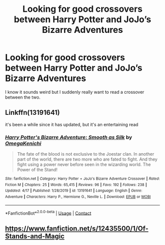 #+TITLE: Looking for good crossovers between Harry Potter and JoJo’s Bizarre Adventures

* Looking for good crossovers between Harry Potter and JoJo’s Bizarre Adventures
:PROPERTIES:
:Author: DarhkGrimm
:Score: 4
:DateUnix: 1608301155.0
:DateShort: 2020-Dec-18
:FlairText: Request
:END:
I know it sounds weird but I suddenly really want to read a crossover between the two.


** Linkffn(13191641)

it's been a while since it has updated, but it's an entertaining read
:PROPERTIES:
:Author: Vash_the_Snake
:Score: 1
:DateUnix: 1608329208.0
:DateShort: 2020-Dec-19
:END:

*** [[https://www.fanfiction.net/s/13191641/1/][*/Harry Potter's Bizarre Adventure: Smooth as Silk/*]] by [[https://www.fanfiction.net/u/7793370/OmegaKenichi][/OmegaKenichi/]]

#+begin_quote
  The fate of the blood is not exclusive to the Joestar clan. In another part of the world, there are two more who are fated to fight. And they fight using a power never before seen in the wizarding world. The Power of the Stand!
#+end_quote

^{/Site/:} ^{fanfiction.net} ^{*|*} ^{/Category/:} ^{Harry} ^{Potter} ^{+} ^{JoJo's} ^{Bizarre} ^{Adventure} ^{Crossover} ^{*|*} ^{/Rated/:} ^{Fiction} ^{M} ^{*|*} ^{/Chapters/:} ^{25} ^{*|*} ^{/Words/:} ^{65,415} ^{*|*} ^{/Reviews/:} ^{96} ^{*|*} ^{/Favs/:} ^{192} ^{*|*} ^{/Follows/:} ^{238} ^{*|*} ^{/Updated/:} ^{4/17} ^{*|*} ^{/Published/:} ^{1/28/2019} ^{*|*} ^{/id/:} ^{13191641} ^{*|*} ^{/Language/:} ^{English} ^{*|*} ^{/Genre/:} ^{Adventure} ^{*|*} ^{/Characters/:} ^{Harry} ^{P.,} ^{Hermione} ^{G.,} ^{Neville} ^{L.} ^{*|*} ^{/Download/:} ^{[[http://www.ff2ebook.com/old/ffn-bot/index.php?id=13191641&source=ff&filetype=epub][EPUB]]} ^{or} ^{[[http://www.ff2ebook.com/old/ffn-bot/index.php?id=13191641&source=ff&filetype=mobi][MOBI]]}

--------------

*FanfictionBot*^{2.0.0-beta} | [[https://github.com/FanfictionBot/reddit-ffn-bot/wiki/Usage][Usage]] | [[https://www.reddit.com/message/compose?to=tusing][Contact]]
:PROPERTIES:
:Author: FanfictionBot
:Score: 1
:DateUnix: 1608329226.0
:DateShort: 2020-Dec-19
:END:


** [[https://www.fanfiction.net/s/12435500/1/Of-Stands-and-Magic]]
:PROPERTIES:
:Author: Marlett-Co45
:Score: 1
:DateUnix: 1608430102.0
:DateShort: 2020-Dec-20
:END:
